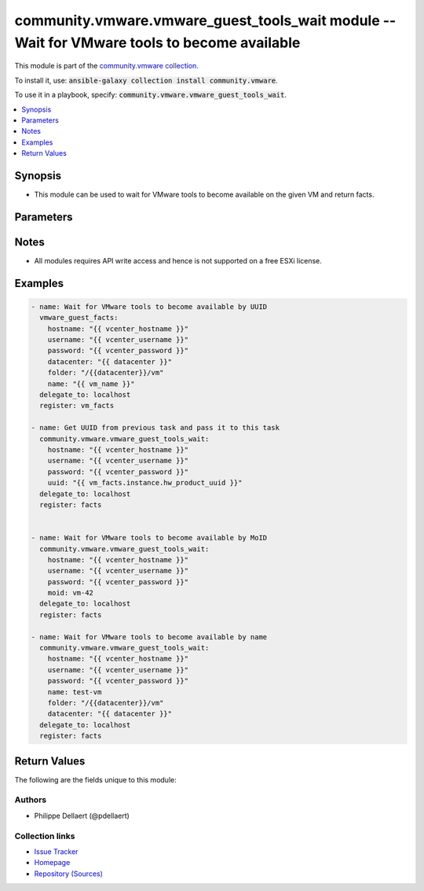 

community.vmware.vmware_guest_tools_wait module -- Wait for VMware tools to become available
++++++++++++++++++++++++++++++++++++++++++++++++++++++++++++++++++++++++++++++++++++++++++++

This module is part of the `community.vmware collection <https://galaxy.ansible.com/community/vmware>`_.

To install it, use: :code:`ansible-galaxy collection install community.vmware`.

To use it in a playbook, specify: :code:`community.vmware.vmware_guest_tools_wait`.


.. contents::
   :local:
   :depth: 1


Synopsis
--------

- This module can be used to wait for VMware tools to become available on the given VM and return facts.








Parameters
----------

.. raw:: html

  <table style="width: 100%;">
  <thead>
    <tr>
    <th><p>Parameter</p></th>
    <th><p>Comments</p></th>
  </tr>
  </thead>
  <tbody>
  <tr>
    <td>
      <div class="ansibleOptionAnchor" id="parameter-datacenter"></div>
      <p style="display: inline;"><strong>datacenter</strong></p>
      <a class="ansibleOptionLink" href="#parameter-datacenter" title="Permalink to this option"></a>
      <p style="font-size: small; margin-bottom: 0;">
        <span style="color: purple;">string</span>
      </p>
    </td>
    <td>
      <p>Name of the datacenter.</p>
      <p>The datacenter to search for a virtual machine.</p>
    </td>
  </tr>
  <tr>
    <td>
      <div class="ansibleOptionAnchor" id="parameter-folder"></div>
      <p style="display: inline;"><strong>folder</strong></p>
      <a class="ansibleOptionLink" href="#parameter-folder" title="Permalink to this option"></a>
      <p style="font-size: small; margin-bottom: 0;">
        <span style="color: purple;">string</span>
      </p>
    </td>
    <td>
      <p>Destination folder, absolute or relative path to find an existing guest.</p>
      <p>This is required only, if multiple VMs with same <code class='docutils literal notranslate'>name</code> is found.</p>
      <p>The folder should include the datacenter. ESX&#x27;s datacenter is <code class='docutils literal notranslate'>ha-datacenter</code>.</p>
      <p>Examples:</p>
      <p>   folder: /ha-datacenter/vm</p>
      <p>   folder: ha-datacenter/vm</p>
      <p>   folder: /datacenter1/vm</p>
      <p>   folder: datacenter1/vm</p>
      <p>   folder: /datacenter1/vm/folder1</p>
      <p>   folder: datacenter1/vm/folder1</p>
      <p>   folder: /folder1/datacenter1/vm</p>
      <p>   folder: folder1/datacenter1/vm</p>
      <p>   folder: /folder1/datacenter1/vm/folder2</p>
    </td>
  </tr>
  <tr>
    <td>
      <div class="ansibleOptionAnchor" id="parameter-hostname"></div>
      <p style="display: inline;"><strong>hostname</strong></p>
      <a class="ansibleOptionLink" href="#parameter-hostname" title="Permalink to this option"></a>
      <p style="font-size: small; margin-bottom: 0;">
        <span style="color: purple;">string</span>
      </p>
    </td>
    <td>
      <p>The hostname or IP address of the vSphere vCenter or ESXi server.</p>
      <p>If the value is not specified in the task, the value of environment variable <code class='docutils literal notranslate'>VMWARE_HOST</code> will be used instead.</p>
      <p>Environment variable support added in Ansible 2.6.</p>
    </td>
  </tr>
  <tr>
    <td>
      <div class="ansibleOptionAnchor" id="parameter-moid"></div>
      <p style="display: inline;"><strong>moid</strong></p>
      <a class="ansibleOptionLink" href="#parameter-moid" title="Permalink to this option"></a>
      <p style="font-size: small; margin-bottom: 0;">
        <span style="color: purple;">string</span>
      </p>
    </td>
    <td>
      <p>Managed Object ID of the instance to manage if known, this is a unique identifier only within a single vCenter instance.</p>
      <p>This is required if <code class='docutils literal notranslate'>name</code> or <code class='docutils literal notranslate'>uuid</code> is not supplied.</p>
    </td>
  </tr>
  <tr>
    <td>
      <div class="ansibleOptionAnchor" id="parameter-name"></div>
      <p style="display: inline;"><strong>name</strong></p>
      <a class="ansibleOptionLink" href="#parameter-name" title="Permalink to this option"></a>
      <p style="font-size: small; margin-bottom: 0;">
        <span style="color: purple;">string</span>
      </p>
    </td>
    <td>
      <p>Name of the VM for which to wait until the tools become available.</p>
      <p>This is required if <code class='docutils literal notranslate'>uuid</code> or <code class='docutils literal notranslate'>moid</code> is not supplied.</p>
    </td>
  </tr>
  <tr>
    <td>
      <div class="ansibleOptionAnchor" id="parameter-name_match"></div>
      <p style="display: inline;"><strong>name_match</strong></p>
      <a class="ansibleOptionLink" href="#parameter-name_match" title="Permalink to this option"></a>
      <p style="font-size: small; margin-bottom: 0;">
        <span style="color: purple;">string</span>
      </p>
    </td>
    <td>
      <p>If multiple VMs match the name, use the first or last found.</p>
      <p style="margin-top: 8px;"><b">Choices:</b></p>
      <ul>
        <li><p><code style="color: blue;"><b>&#34;first&#34;</b></code> <span style="color: blue;">← (default)</span></p></li>
        <li><p><code>&#34;last&#34;</code></p></li>
      </ul>

    </td>
  </tr>
  <tr>
    <td>
      <div class="ansibleOptionAnchor" id="parameter-password"></div>
      <div class="ansibleOptionAnchor" id="parameter-pass"></div>
      <div class="ansibleOptionAnchor" id="parameter-pwd"></div>
      <p style="display: inline;"><strong>password</strong></p>
      <a class="ansibleOptionLink" href="#parameter-password" title="Permalink to this option"></a>
      <p style="font-size: small; margin-bottom: 0;"><span style="color: darkgreen; white-space: normal;">aliases: pass, pwd</span></p>
      <p style="font-size: small; margin-bottom: 0;">
        <span style="color: purple;">string</span>
      </p>
    </td>
    <td>
      <p>The password of the vSphere vCenter or ESXi server.</p>
      <p>If the value is not specified in the task, the value of environment variable <code class='docutils literal notranslate'>VMWARE_PASSWORD</code> will be used instead.</p>
      <p>Environment variable support added in Ansible 2.6.</p>
    </td>
  </tr>
  <tr>
    <td>
      <div class="ansibleOptionAnchor" id="parameter-port"></div>
      <p style="display: inline;"><strong>port</strong></p>
      <a class="ansibleOptionLink" href="#parameter-port" title="Permalink to this option"></a>
      <p style="font-size: small; margin-bottom: 0;">
        <span style="color: purple;">integer</span>
      </p>
    </td>
    <td>
      <p>The port number of the vSphere vCenter or ESXi server.</p>
      <p>If the value is not specified in the task, the value of environment variable <code class='docutils literal notranslate'>VMWARE_PORT</code> will be used instead.</p>
      <p>Environment variable support added in Ansible 2.6.</p>
      <p style="margin-top: 8px;"><b style="color: blue;">Default:</b> <code style="color: blue;">443</code></p>
    </td>
  </tr>
  <tr>
    <td>
      <div class="ansibleOptionAnchor" id="parameter-proxy_host"></div>
      <p style="display: inline;"><strong>proxy_host</strong></p>
      <a class="ansibleOptionLink" href="#parameter-proxy_host" title="Permalink to this option"></a>
      <p style="font-size: small; margin-bottom: 0;">
        <span style="color: purple;">string</span>
      </p>
    </td>
    <td>
      <p>Address of a proxy that will receive all HTTPS requests and relay them.</p>
      <p>The format is a hostname or a IP.</p>
      <p>If the value is not specified in the task, the value of environment variable <code class='docutils literal notranslate'>VMWARE_PROXY_HOST</code> will be used instead.</p>
      <p>This feature depends on a version of pyvmomi greater than v6.7.1.2018.12</p>
    </td>
  </tr>
  <tr>
    <td>
      <div class="ansibleOptionAnchor" id="parameter-proxy_port"></div>
      <p style="display: inline;"><strong>proxy_port</strong></p>
      <a class="ansibleOptionLink" href="#parameter-proxy_port" title="Permalink to this option"></a>
      <p style="font-size: small; margin-bottom: 0;">
        <span style="color: purple;">integer</span>
      </p>
    </td>
    <td>
      <p>Port of the HTTP proxy that will receive all HTTPS requests and relay them.</p>
      <p>If the value is not specified in the task, the value of environment variable <code class='docutils literal notranslate'>VMWARE_PROXY_PORT</code> will be used instead.</p>
    </td>
  </tr>
  <tr>
    <td>
      <div class="ansibleOptionAnchor" id="parameter-timeout"></div>
      <p style="display: inline;"><strong>timeout</strong></p>
      <a class="ansibleOptionLink" href="#parameter-timeout" title="Permalink to this option"></a>
      <p style="font-size: small; margin-bottom: 0;">
        <span style="color: purple;">integer</span>
      </p>
    </td>
    <td>
      <p>Max duration of the waiting period (seconds).</p>
      <p style="margin-top: 8px;"><b style="color: blue;">Default:</b> <code style="color: blue;">500</code></p>
    </td>
  </tr>
  <tr>
    <td>
      <div class="ansibleOptionAnchor" id="parameter-use_instance_uuid"></div>
      <p style="display: inline;"><strong>use_instance_uuid</strong></p>
      <a class="ansibleOptionLink" href="#parameter-use_instance_uuid" title="Permalink to this option"></a>
      <p style="font-size: small; margin-bottom: 0;">
        <span style="color: purple;">boolean</span>
      </p>
    </td>
    <td>
      <p>Whether to use the VMware instance UUID rather than the BIOS UUID.</p>
      <p style="margin-top: 8px;"><b">Choices:</b></p>
      <ul>
        <li><p><code style="color: blue;"><b>false</b></code> <span style="color: blue;">← (default)</span></p></li>
        <li><p><code>true</code></p></li>
      </ul>

    </td>
  </tr>
  <tr>
    <td>
      <div class="ansibleOptionAnchor" id="parameter-username"></div>
      <div class="ansibleOptionAnchor" id="parameter-admin"></div>
      <div class="ansibleOptionAnchor" id="parameter-user"></div>
      <p style="display: inline;"><strong>username</strong></p>
      <a class="ansibleOptionLink" href="#parameter-username" title="Permalink to this option"></a>
      <p style="font-size: small; margin-bottom: 0;"><span style="color: darkgreen; white-space: normal;">aliases: admin, user</span></p>
      <p style="font-size: small; margin-bottom: 0;">
        <span style="color: purple;">string</span>
      </p>
    </td>
    <td>
      <p>The username of the vSphere vCenter or ESXi server.</p>
      <p>If the value is not specified in the task, the value of environment variable <code class='docutils literal notranslate'>VMWARE_USER</code> will be used instead.</p>
      <p>Environment variable support added in Ansible 2.6.</p>
    </td>
  </tr>
  <tr>
    <td>
      <div class="ansibleOptionAnchor" id="parameter-uuid"></div>
      <p style="display: inline;"><strong>uuid</strong></p>
      <a class="ansibleOptionLink" href="#parameter-uuid" title="Permalink to this option"></a>
      <p style="font-size: small; margin-bottom: 0;">
        <span style="color: purple;">string</span>
      </p>
    </td>
    <td>
      <p>UUID of the VM  for which to wait until the tools become available, if known. This is VMware&#x27;s unique identifier.</p>
      <p>This is required, if <code class='docutils literal notranslate'>name</code> or <code class='docutils literal notranslate'>moid</code> is not supplied.</p>
    </td>
  </tr>
  <tr>
    <td>
      <div class="ansibleOptionAnchor" id="parameter-validate_certs"></div>
      <p style="display: inline;"><strong>validate_certs</strong></p>
      <a class="ansibleOptionLink" href="#parameter-validate_certs" title="Permalink to this option"></a>
      <p style="font-size: small; margin-bottom: 0;">
        <span style="color: purple;">boolean</span>
      </p>
    </td>
    <td>
      <p>Allows connection when SSL certificates are not valid. Set to <code class='docutils literal notranslate'>false</code> when certificates are not trusted.</p>
      <p>If the value is not specified in the task, the value of environment variable <code class='docutils literal notranslate'>VMWARE_VALIDATE_CERTS</code> will be used instead.</p>
      <p>Environment variable support added in Ansible 2.6.</p>
      <p>If set to <code class='docutils literal notranslate'>true</code>, please make sure Python &gt;= 2.7.9 is installed on the given machine.</p>
      <p style="margin-top: 8px;"><b">Choices:</b></p>
      <ul>
        <li><p><code>false</code></p></li>
        <li><p><code style="color: blue;"><b>true</b></code> <span style="color: blue;">← (default)</span></p></li>
      </ul>

    </td>
  </tr>
  </tbody>
  </table>




Notes
-----

- All modules requires API write access and hence is not supported on a free ESXi license.


Examples
--------

.. code-block:: yaml

    
    - name: Wait for VMware tools to become available by UUID
      vmware_guest_facts:
        hostname: "{{ vcenter_hostname }}"
        username: "{{ vcenter_username }}"
        password: "{{ vcenter_password }}"
        datacenter: "{{ datacenter }}"
        folder: "/{{datacenter}}/vm"
        name: "{{ vm_name }}"
      delegate_to: localhost
      register: vm_facts

    - name: Get UUID from previous task and pass it to this task
      community.vmware.vmware_guest_tools_wait:
        hostname: "{{ vcenter_hostname }}"
        username: "{{ vcenter_username }}"
        password: "{{ vcenter_password }}"
        uuid: "{{ vm_facts.instance.hw_product_uuid }}"
      delegate_to: localhost
      register: facts


    - name: Wait for VMware tools to become available by MoID
      community.vmware.vmware_guest_tools_wait:
        hostname: "{{ vcenter_hostname }}"
        username: "{{ vcenter_username }}"
        password: "{{ vcenter_password }}"
        moid: vm-42
      delegate_to: localhost
      register: facts

    - name: Wait for VMware tools to become available by name
      community.vmware.vmware_guest_tools_wait:
        hostname: "{{ vcenter_hostname }}"
        username: "{{ vcenter_username }}"
        password: "{{ vcenter_password }}"
        name: test-vm
        folder: "/{{datacenter}}/vm"
        datacenter: "{{ datacenter }}"
      delegate_to: localhost
      register: facts





Return Values
-------------
The following are the fields unique to this module:

.. raw:: html

  <table style="width: 100%;">
  <thead>
    <tr>
    <th><p>Key</p></th>
    <th><p>Description</p></th>
  </tr>
  </thead>
  <tbody>
  <tr>
    <td>
      <div class="ansibleOptionAnchor" id="return-instance"></div>
      <p style="display: inline;"><strong>instance</strong></p>
      <a class="ansibleOptionLink" href="#return-instance" title="Permalink to this return value"></a>
      <p style="font-size: small; margin-bottom: 0;">
        <span style="color: purple;">dictionary</span>
      </p>
    </td>
    <td>
      <p>metadata about the virtual machine</p>
      <p style="margin-top: 8px;"><b>Returned:</b> always</p>
      <p style="margin-top: 8px; color: blue; word-wrap: break-word; word-break: break-all;"><b style="color: black;">Sample:</b> <code>&#34;None&#34;</code></p>
    </td>
  </tr>
  </tbody>
  </table>




Authors
~~~~~~~

- Philippe Dellaert (@pdellaert) 



Collection links
~~~~~~~~~~~~~~~~

* `Issue Tracker <https://github.com/ansible-collections/community.vmware/issues?q=is%3Aissue+is%3Aopen+sort%3Aupdated-desc>`__
* `Homepage <https://github.com/ansible-collections/community.vmware>`__
* `Repository (Sources) <https://github.com/ansible-collections/community.vmware.git>`__

